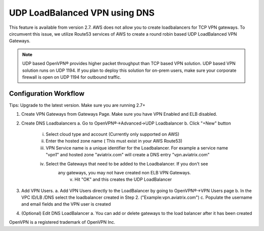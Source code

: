 .. meta::
   :description: DNS UDP LoadBalancer Reference Design
   :keywords: DNS VPN, Route 53, VPN, aviatrix, remote user vpn, openvpn, user vpn



==============================
UDP LoadBalanced VPN using DNS
==============================

This feature is available from version 2.7. AWS does not allow you to create
loadbalancers for TCP VPN gateways. To circumvent this issue, we utilize
Route53 services of AWS to create a round robin based UDP LoadBalanced
VPN Gateways.

.. Note:: UDP based OpenVPN® provides higher packet throughput than TCP based VPN solution. UDP based VPN solution runs on UDP 1194. If you plan to deploy this solution for on-prem users, make sure your corporate firewall is open on UDP 1194 for outbound traffic.  


Configuration Workflow
======================

Tips: Upgrade to the latest version. Make sure you are running 2.7+

1. Create VPN Gateways from Gateways Page. Make sure you have VPN Enabled and ELB disabled.

2. Create DNS Loadbalancers
   a. Go to OpenVPN®->Advanced->UDP Loadbalancer
   b. Click "+New" button
   
        i. Select cloud type and account (Currently only supported on AWS)
        ii. Enter the hosted zone name ( This must exist in your AWS Route53)
        iii. VPN Service name is a unique identifier for the Loadbalancer. For example
             a service name "vpn1" and hosted zone "aviatrix.com" will create a DNS entry
             "vpn.aviatrix.com"
        iv. Select the Gateways that need to be added to the Loadbalancer. If you don't see
             any gateways, you may not have created non ELB VPN Gateways.
	      v. Hit "OK" and this creates the UDP LoadBalancer
3. Add VPN Users.
   a. Add VPN Users directly to the LoadBalancer by going to OpenVPN®->VPN Users page
   b. In the VPC ID/LB /DNS select the loadbalancer created in Step 2. ("Example:vpn.aviatrix.com")
   c. Populate the username and email fields and the VPN user is created
4. (Optional) Edit DNS LoadBalancer
   a. You can add or delete gateways to the load balancer after it has been created


OpenVPN is a registered trademark of OpenVPN Inc.


.. disqus::

